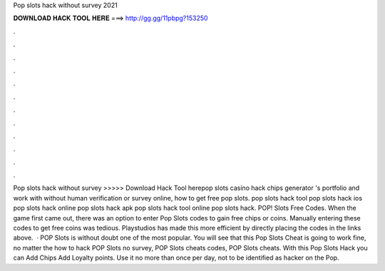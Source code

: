 Pop slots hack without survey 2021

𝐃𝐎𝐖𝐍𝐋𝐎𝐀𝐃 𝐇𝐀𝐂𝐊 𝐓𝐎𝐎𝐋 𝐇𝐄𝐑𝐄 ===> http://gg.gg/11pbpg?153250

.

.

.

.

.

.

.

.

.

.

.

.

Pop slots hack without survey >>>>> Download Hack Tool herepop slots casino hack chips generator 's portfolio and work with without human verification or survey online, how to get free pop slots.  pop slots hack tool pop slots hack ios pop slots hack online pop slots hack apk pop slots hack tool online pop slots hack. POP! Slots Free Codes. When the game first came out, there was an option to enter Pop Slots codes to gain free chips or coins. Manually entering these codes to get free coins was tedious. Playstudios has made this more efficient by directly placing the codes in the links above.  · POP Slots is without doubt one of the most popular. You will see that this Pop Slots Cheat is going to work fine, no matter the how to hack POP Slots no survey, POP Slots cheats codes, POP Slots cheats. With this Pop Slots Hack you can Add Chips Add Loyalty points. Use it no more than once per day, not to be identified as hacker on the Pop.